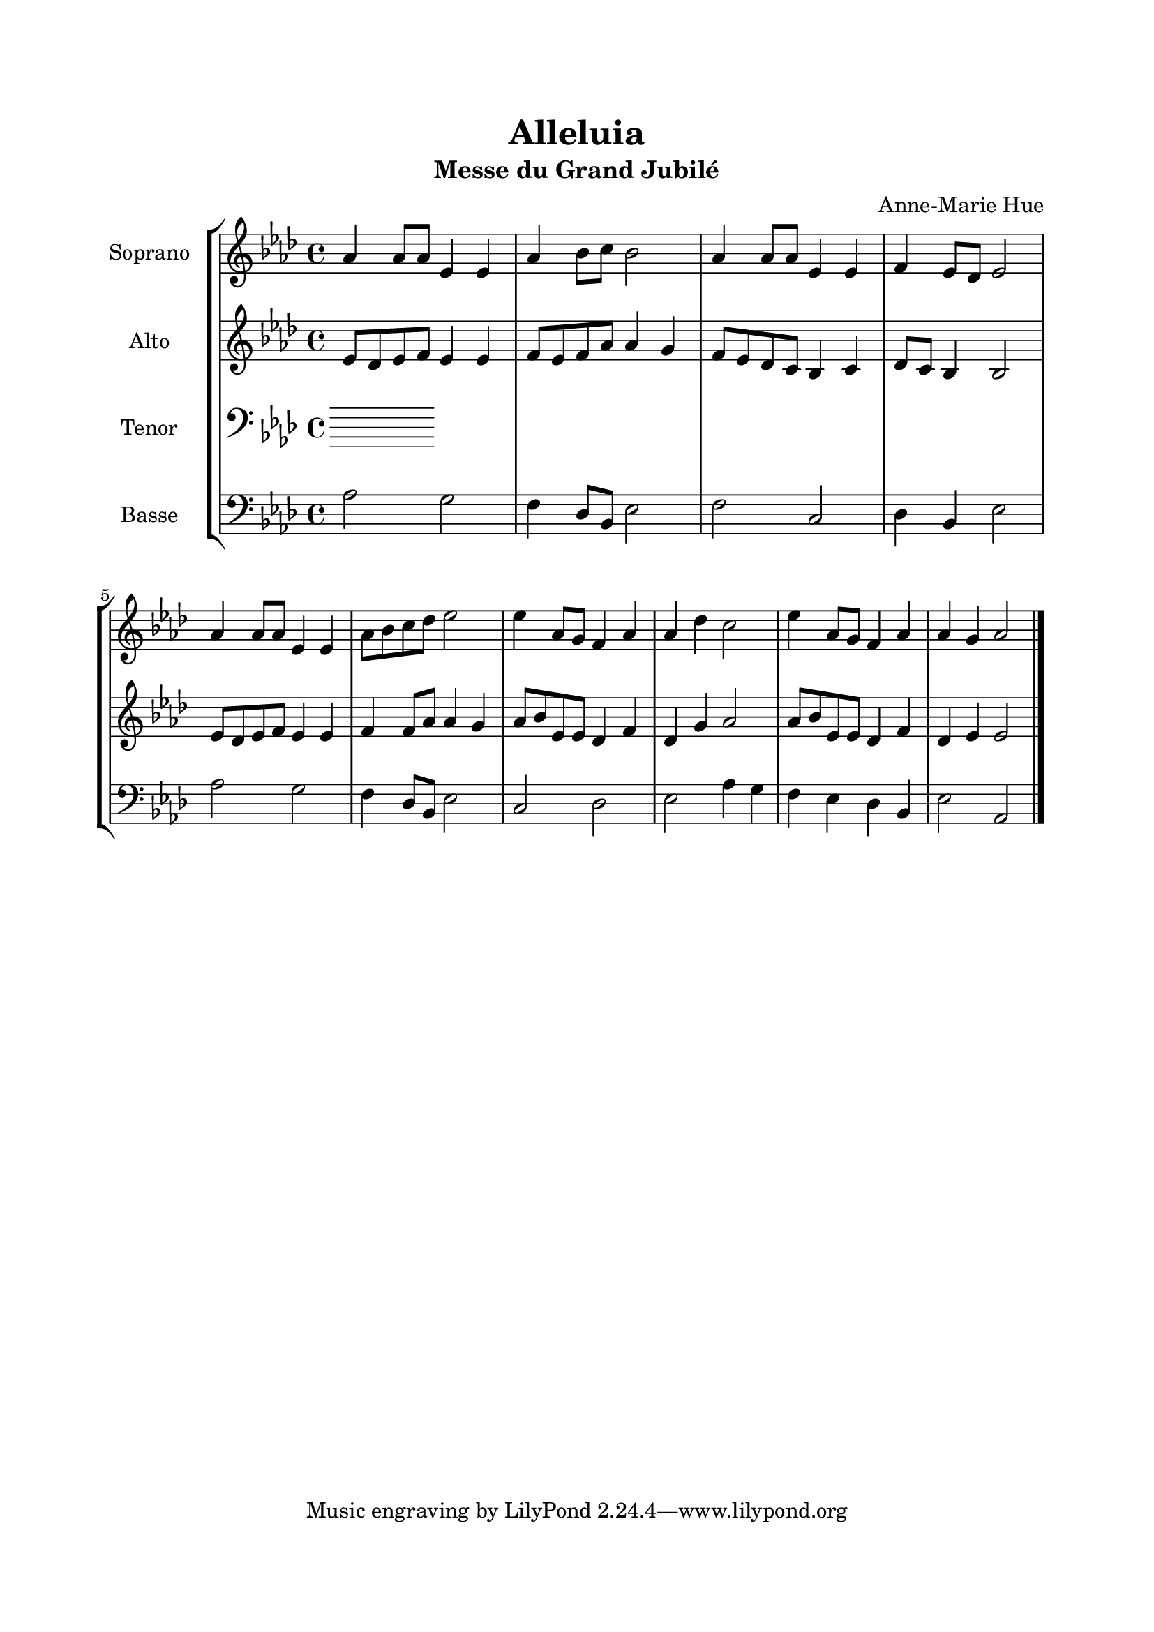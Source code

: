\version "2.22.1"
\language "italiano"

\header {
  title = "Alleluia"
  subtitle = "Messe du Grand Jubilé"
  composer = "Anne-Marie Hue"
}

global = {
  \key lab \major
  \time 4/4
}

sopranoR = \new Staff \with {
  instrumentName = "Soprano"
  midiInstrument = "choir aahs"
} {
  \relative do'' {
    \global
    lab4 lab8 lab mib4 mib
    lab4 sib8 do sib2
    lab4 lab8 lab mib4 mib
    fa4 mib8 reb mib2
    lab4 lab8 lab mib4 mib
    lab8 sib do reb mib2
    mib4 lab,8 sol fa4 lab
    lab4 reb4 do2
    mib4 lab,8 sol fa4 lab
    lab4 sol lab2
    \bar "|."
  }
}

altoR = \new Staff \with {
  instrumentName = "Alto"
  midiInstrument = "choir aahs"
} {
  \relative do' {
    \global
    mib8 reb mib fa mib4 mib
    fa8 mib fa lab lab4 sol
    fa8 mib reb do sib4 do
    reb8 do sib4 sib2
    mib8 reb mib fa mib4 mib
    fa4 fa8 lab lab4 sol
    lab8 sib mib, mib reb4 fa
    reb4 sol lab2
    lab8 sib mib, mib reb4 fa
    reb4 mib mib2
  }
}

tenorR = \new Staff \with {
  instrumentName = "Tenor"
  midiInstrument = "choir aahs"
} {
  \clef bass
    \relative do' {
    \global
  }
}

bassR = \new Staff \with {
  instrumentName = "Basse"
  midiInstrument = "choir aahs"
} {
  \clef bass
    \relative do' {
    \global
    lab2 sol
    fa4 reb8 sib mib2
    fa2 do
    reb4 sib mib2
    lab2 sol
    fa4 reb8 sib mib2
    do2 reb
    mib2 lab4 sol
    fa4 mib reb sib
    mib2 lab,
  }
}

\book{
  \paper {
    left-margin = 20\mm
    right-margin = 20\mm
    top-margin = 20\mm
    bottom-margin = 20\mm
  }
  
  \score {
    \new StaffGroup <<
      \sopranoR
      \altoR
      \tenorR
      \bassR
    >>
    \layout { 
      indent = 2\cm
      \override BreathingSign.text = \markup { \musicglyph "comma" }
    }
    \midi {
      \tempo 4=80
    }
  }
}
